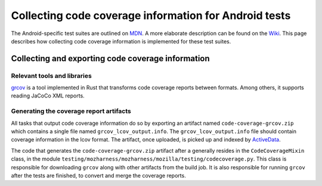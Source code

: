 .. -*- Mode: rst; fill-column: 80; -*-

========================================================
 Collecting code coverage information for Android tests
========================================================

The Android-specific test suites are outlined on MDN_. A more elaborate description can be found on
the Wiki_. This page describes how collecting code coverage information is implemented for these
test suites.

.. _MDN: https://developer.mozilla.org/en-US/docs/Mozilla/Android-specific_test_suites
.. _WIKI: https://wiki.mozilla.org/Mobile/Fennec/Android/Testing

Collecting and exporting code coverage information
==================================================

Relevant tools and libraries
----------------------------

grcov_ is a tool implemented in Rust that transforms code coverage reports
between formats. Among others, it supports reading JaCoCo XML reports.

.. _grcov: https://github.com/mozilla/grcov/

Generating the coverage report artifacts
----------------------------------------

All tasks that output code coverage information do so by exporting an artifact
named ``code-coverage-grcov.zip`` which contains a single file named
``grcov_lcov_output.info``. The ``grcov_lcov_output.info`` file should contain
coverage information in the lcov format. The artifact, once uploaded, is picked
up and indexed by ActiveData_.

The code that generates the ``code-coverage-grcov.zip`` artifact after a
generally resides in the ``CodeCoverageMixin`` class, in the module
``testing/mozharness/mozharness/mozilla/testing/codecoverage.py``. This class is
responsible for downloading ``grcov`` along with other artifacts from the build
job. It is also responsible for running ``grcov`` after the tests are finished,
to convert and merge the coverage reports.

.. _ActiveData: https://wiki.mozilla.org/EngineeringProductivity/Projects/ActiveData
